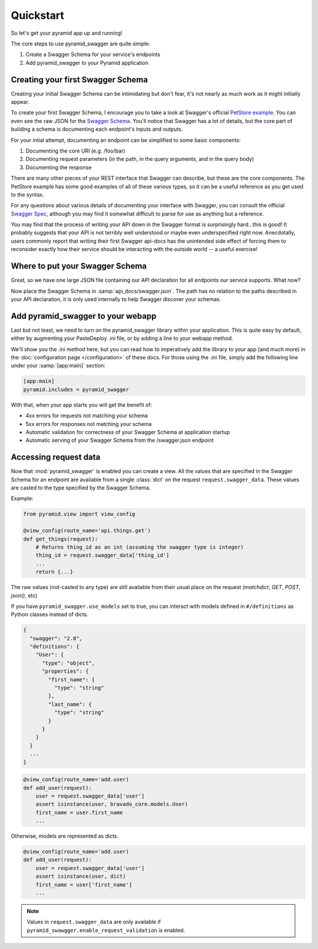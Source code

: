 Quickstart
==========

So let's get your pyramid app up and running!

The core steps to use pyramid_swagger are quite simple:

1. Create a Swagger Schema for your service's endpoints
2. Add pyramid_swagger to your Pyramid application

Creating your first Swagger Schema
-----------------------------------

Creating your initial Swagger Schema can be intimidating but don't fear, it's not nearly as much work as it might initially appear.

To create your first Swagger Schema, I encourage you to take a look at Swagger's official `PetStore example <http://petstore.swagger.io>`_. You can even see the raw JSON for the `Swagger Schema. <http://petstore.swagger.io/v2/swagger.json>`_ You'll notice that Swagger has a lot of details, but the core part of building a schema is documenting each endpoint's inputs and outputs.

For your intial attempt, documenting an endpoint can be simplified to some basic components:

1. Documenting the core URI (e.g. /foo/bar)
2. Documenting request parameters (in the path, in the query arguments, and in the query body)
3. Documenting the response

There are many other pieces of your REST interface that Swagger can describe, but these are the core components. The PetStore example has some good examples of all of these various types, so it can be a useful reference as you get used to the syntax.

For any questions about various details of documenting your interface with Swagger, you can consult the official `Swagger Spec <https://github.com/swagger-api/swagger-spec/blob/master/versions/2.0.md>`_, although you may find it somewhat difficult to parse for use as anything but a reference.

You may find that the process of writing your API down in the Swagger format is surprisingly hard...this is good! It probably suggests that your API is not terribly well understood or maybe even underspecified right now. Anecdotally, users commonly report that writing their first Swagger api-docs has the unintended side effect of forcing them to reconsider exactly how their service should be interacting with the outside world -- a useful exercise!

Where to put your Swagger Schema
---------------------------------

Great, so we have one large JSON file containing our API declaration for all endpoints our service supports. What now?

Now place the Swagger Schema in :samp:`api_docs/swagger.json`. The path has no relation to the paths described in your API declaration, it is only used internally to help Swagger discover your schemas.

Add pyramid_swagger to your webapp
----------------------------------

Last but not least, we need to turn on the pyramid_swagger library within your application. This is quite easy by default, either by augmenting your PasteDeploy .ini file, or by adding a line to your webapp method.

We'll show you the .ini method here, but you can read how to imperatively add the library to your app (and much more) in the :doc:`configuration page </configuration>` of these docs. For those using the .ini file, simply add the following line under your :samp:`[app:main]` section:

.. code-block:: ini

        [app:main]
        pyramid.includes = pyramid_swagger

With that, when your app starts you will get the benefit of:

* 4xx errors for requests not matching your schema
* 5xx errors for responses not matching your schema
* Automatic validation for correctness of your Swagger Schema at application startup
* Automatic serving of your Swagger Schema from the /swagger.json endpoint


Accessing request data
----------------------

Now that :mod:`pyramid_swagger` is enabled you can create a view. All the
values that are specified in the Swagger Schema for an endpoint are available
from a single :class:`dict` on the request  ``request.swagger_data``. These
values are casted to the type specified by the Swagger Schema.

Example:

.. code-block:: python

    from pyramid.view import view_config

    @view_config(route_name='api.things.get')
    def get_things(request):
        # Returns thing_id as an int (assuming the swagger type is integer)
        thing_id = request.swagger_data['thing_id']
        ...
        return {...}


The raw values (not-casted to any type) are still available from their
usual place on the request (`matchdict`, `GET`, `POST`, `json()`, etc)

If you have ``pyramid_swagger.use_models`` set to true, you can interact with
models defined in ``#/definitions`` as Python classes instead of dicts.

.. code-block:: json

    {
      "swagger": "2.0",
      "definitions": {
        "User": {
          "type": "object",
          "properties": {
            "first_name": {
              "type": "string"
            },
            "last_name": {
              "type": "string"
            }
          }
        }
      }
      ...
    }

.. code-block:: python

    @view_config(route_name='add.user)
    def add_user(request):
        user = request.swagger_data['user']
        assert isinstance(user, bravado_core.models.User)
        first_name = user.first_name
        ...

Otherwise, models are represented as dicts.

.. code-block:: python

    @view_config(route_name='add.user)
    def add_user(request):
        user = request.swagger_data['user']
        assert isinstance(user, dict)
        first_name = user['first_name']
        ...

.. note::

    Values in ``request.swagger_data`` are only available if 
    ``pyramid_swawgger.enable_request_validation`` is enabled.

